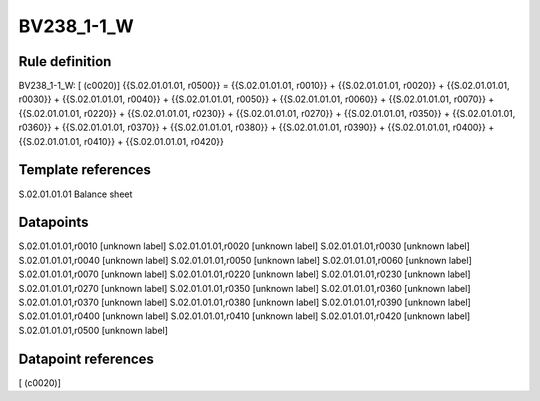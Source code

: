===========
BV238_1-1_W
===========

Rule definition
---------------

BV238_1-1_W: [ (c0020)] {{S.02.01.01.01, r0500}} = {{S.02.01.01.01, r0010}} + {{S.02.01.01.01, r0020}} + {{S.02.01.01.01, r0030}} + {{S.02.01.01.01, r0040}} + {{S.02.01.01.01, r0050}} + {{S.02.01.01.01, r0060}} + {{S.02.01.01.01, r0070}} + {{S.02.01.01.01, r0220}} + {{S.02.01.01.01, r0230}} + {{S.02.01.01.01, r0270}} + {{S.02.01.01.01, r0350}} + {{S.02.01.01.01, r0360}} + {{S.02.01.01.01, r0370}} + {{S.02.01.01.01, r0380}} + {{S.02.01.01.01, r0390}} + {{S.02.01.01.01, r0400}} + {{S.02.01.01.01, r0410}} + {{S.02.01.01.01, r0420}}


Template references
-------------------

S.02.01.01.01 Balance sheet


Datapoints
----------

S.02.01.01.01,r0010 [unknown label]
S.02.01.01.01,r0020 [unknown label]
S.02.01.01.01,r0030 [unknown label]
S.02.01.01.01,r0040 [unknown label]
S.02.01.01.01,r0050 [unknown label]
S.02.01.01.01,r0060 [unknown label]
S.02.01.01.01,r0070 [unknown label]
S.02.01.01.01,r0220 [unknown label]
S.02.01.01.01,r0230 [unknown label]
S.02.01.01.01,r0270 [unknown label]
S.02.01.01.01,r0350 [unknown label]
S.02.01.01.01,r0360 [unknown label]
S.02.01.01.01,r0370 [unknown label]
S.02.01.01.01,r0380 [unknown label]
S.02.01.01.01,r0390 [unknown label]
S.02.01.01.01,r0400 [unknown label]
S.02.01.01.01,r0410 [unknown label]
S.02.01.01.01,r0420 [unknown label]
S.02.01.01.01,r0500 [unknown label]


Datapoint references
--------------------

[ (c0020)]
